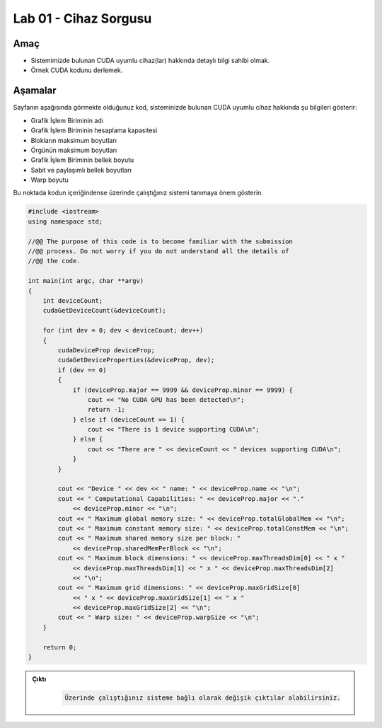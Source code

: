 =========================
Lab 01 - Cihaz Sorgusu
=========================

Amaç
----

*   Sistemimizde bulunan CUDA uyumlu cihaz(lar) hakkında detaylı bilgi sahibi olmak.
*   Örnek CUDA kodunu derlemek.

Aşamalar
--------

Sayfanın aşağısında görmekte olduğunuz kod, sisteminizde bulunan CUDA uyumlu cihaz hakkında şu bilgileri gösterir:

*   Grafik İşlem Biriminin adı
*   Grafik İşlem Biriminin hesaplama kapasitesi
*   Blokların maksimum boyutları
*   Örgünün maksimum boyutları
*   Grafik İşlem Biriminin bellek boyutu
*   Sabit ve paylaşımlı bellek boyutları
*   Warp boyutu

Bu noktada kodun içeriğindense üzerinde çalıştığınız sistemi tanımaya önem gösterin. 

.. code-block:: C++

    #include <iostream>
    using namespace std;

    //@@ The purpose of this code is to become familiar with the submission
    //@@ process. Do not worry if you do not understand all the details of
    //@@ the code.

    int main(int argc, char **argv)
    {
        int deviceCount;
        cudaGetDeviceCount(&deviceCount);

        for (int dev = 0; dev < deviceCount; dev++)
        {
            cudaDeviceProp deviceProp;
            cudaGetDeviceProperties(&deviceProp, dev);
            if (dev == 0)
            {
                if (deviceProp.major == 9999 && deviceProp.minor == 9999) {
                    cout << "No CUDA GPU has been detected\n";
                    return -1;
                } else if (deviceCount == 1) {
                    cout << "There is 1 device supporting CUDA\n";
                } else {
                    cout << "There are " << deviceCount << " devices supporting CUDA\n";
                }
            }

            cout << "Device " << dev << " name: " << deviceProp.name << "\n";
            cout << " Computational Capabilities: " << deviceProp.major << "."
                << deviceProp.minor << "\n";
            cout << " Maximum global memory size: " << deviceProp.totalGlobalMem << "\n";
            cout << " Maximum constant memory size: " << deviceProp.totalConstMem << "\n";
            cout << " Maximum shared memory size per block: "
                << deviceProp.sharedMemPerBlock << "\n";
            cout << " Maximum block dimensions: " << deviceProp.maxThreadsDim[0] << " x "
                << deviceProp.maxThreadsDim[1] << " x " << deviceProp.maxThreadsDim[2]
                << "\n";
            cout << " Maximum grid dimensions: " << deviceProp.maxGridSize[0]
                << " x " << deviceProp.maxGridSize[1] << " x "
                << deviceProp.maxGridSize[2] << "\n";
            cout << " Warp size: " << deviceProp.warpSize << "\n";
        }

        return 0;
    }
   
.. admonition:: Çıktı
   :class: dropdown, information

    .. code-block:: C++

        Üzerinde çalıştığınız sisteme bağlı olarak değişik çıktılar alabilirsiniz.